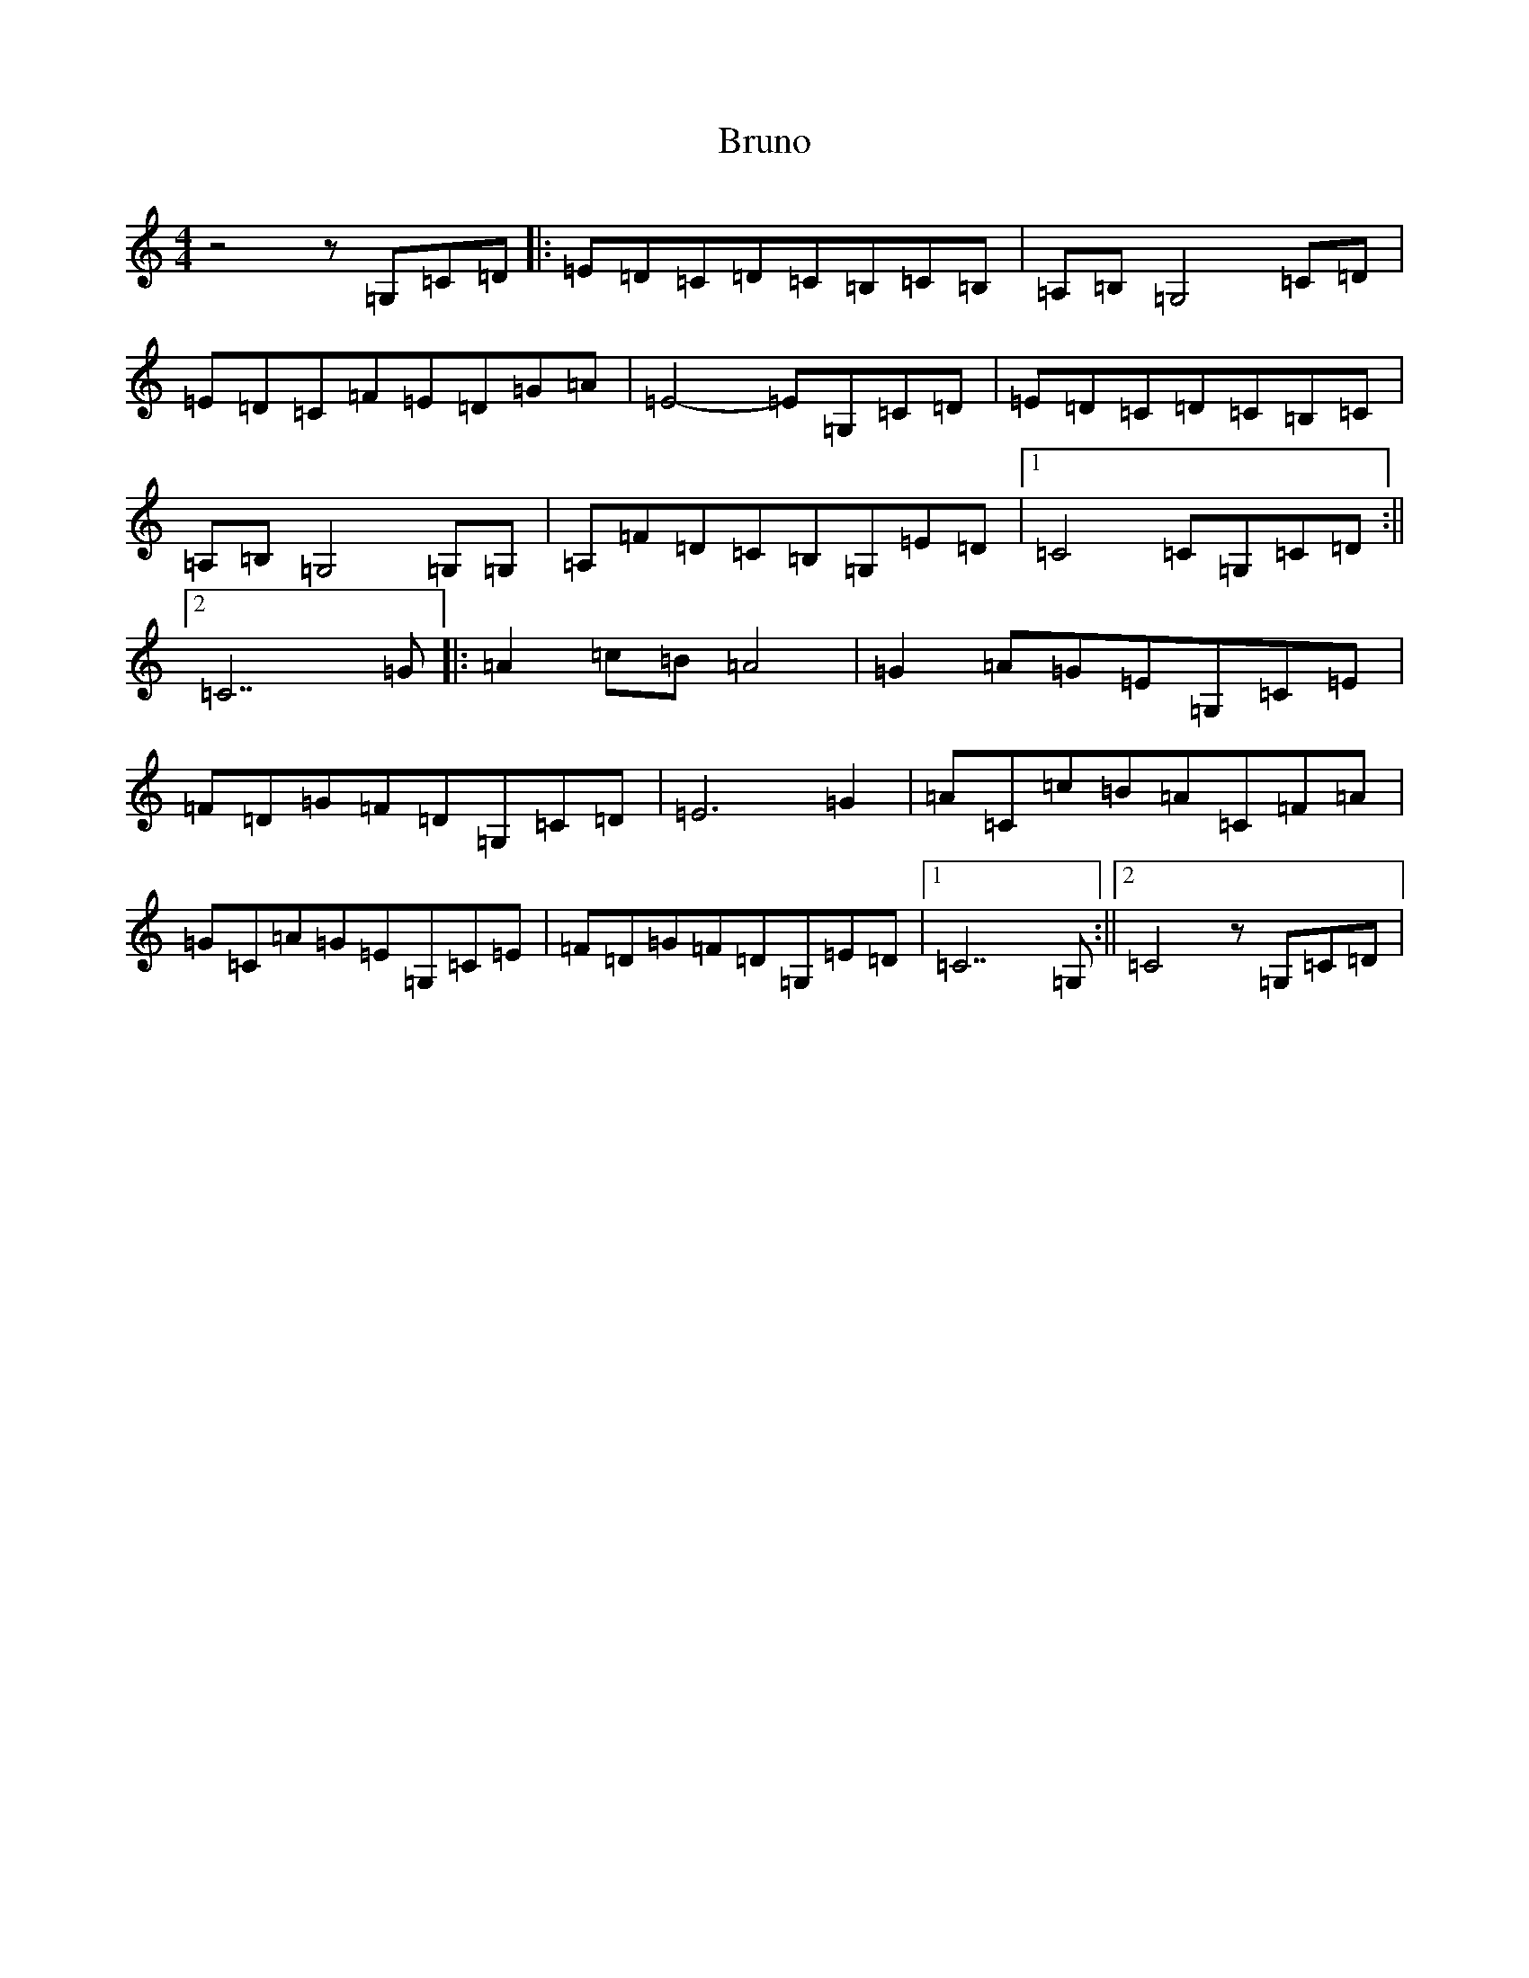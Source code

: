 X: 2762
T: Bruno
S: https://thesession.org/tunes/473#setting473
R: reel
M:4/4
L:1/8
K: C Major
z4z=G,=C=D|:=E=D=C=D=C=B,=C=B,|=A,=B,=G,4=C=D|=E=D=C=F=E=D=G=A|=E4-=E=G,=C=D|=E=D=C=D=C=B,=C|=A,=B,=G,4=G,=G,|=A,=F=D=C=B,=G,=E=D|1=C4=C=G,=C=D:||2=C7=G|:=A2=c=B=A4|=G2=A=G=E=G,=C=E|=F=D=G=F=D=G,=C=D|=E6=G2|=A=C=c=B=A=C=F=A|=G=C=A=G=E=G,=C=E|=F=D=G=F=D=G,=E=D|1=C7=G,:||2=C4z=G,=C=D|